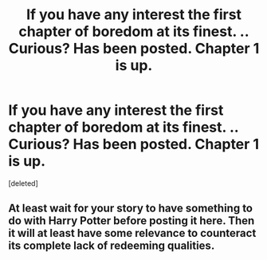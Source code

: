 #+TITLE: If you have any interest the first chapter of boredom at its finest. .. Curious? Has been posted. Chapter 1 is up.

* If you have any interest the first chapter of boredom at its finest. .. Curious? Has been posted. Chapter 1 is up.
:PROPERTIES:
:Score: 0
:DateUnix: 1612330633.0
:DateShort: 2021-Feb-03
:END:
[deleted]


** At least wait for your story to have something to do with Harry Potter before posting it here. Then it will at least have some relevance to counteract its complete lack of redeeming qualities.
:PROPERTIES:
:Author: TheLetterJ0
:Score: 6
:DateUnix: 1612339121.0
:DateShort: 2021-Feb-03
:END:
